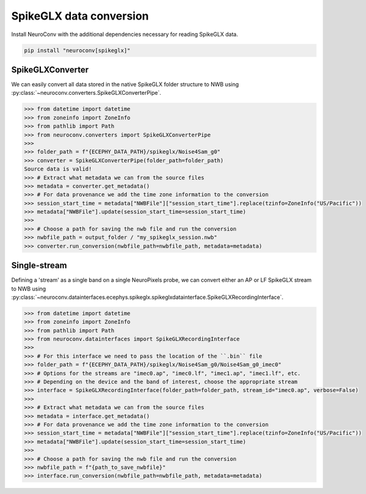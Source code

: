 SpikeGLX data conversion
------------------------

Install NeuroConv with the additional dependencies necessary for reading SpikeGLX data.

.. code-block:: bash

    pip install "neuroconv[spikeglx]"



SpikeGLXConverter
~~~~~~~~~~~~~~~~~

We can easily convert all data stored in the native SpikeGLX folder structure to NWB using
:py:class:`~neuroconv.converters.SpikeGLXConverterPipe`.

.. code-block:: python

    >>> from datetime import datetime
    >>> from zoneinfo import ZoneInfo
    >>> from pathlib import Path
    >>> from neuroconv.converters import SpikeGLXConverterPipe
    >>>
    >>> folder_path = f"{ECEPHY_DATA_PATH}/spikeglx/Noise4Sam_g0"
    >>> converter = SpikeGLXConverterPipe(folder_path=folder_path)
    Source data is valid!
    >>> # Extract what metadata we can from the source files
    >>> metadata = converter.get_metadata()
    >>> # For data provenance we add the time zone information to the conversion
    >>> session_start_time = metadata["NWBFile"]["session_start_time"].replace(tzinfo=ZoneInfo("US/Pacific"))
    >>> metadata["NWBFile"].update(session_start_time=session_start_time)
    >>>
    >>> # Choose a path for saving the nwb file and run the conversion
    >>> nwbfile_path = output_folder / "my_spikeglx_session.nwb"
    >>> converter.run_conversion(nwbfile_path=nwbfile_path, metadata=metadata)



Single-stream
~~~~~~~~~~~~~

Defining a 'stream' as a single band on a single NeuroPixels probe, we can convert either an AP or LF SpikeGLX stream to NWB using
:py:class:`~neuroconv.datainterfaces.ecephys.spikeglx.spikeglxdatainterface.SpikeGLXRecordingInterface`.

.. code-block:: python

    >>> from datetime import datetime
    >>> from zoneinfo import ZoneInfo
    >>> from pathlib import Path
    >>> from neuroconv.datainterfaces import SpikeGLXRecordingInterface
    >>>
    >>> # For this interface we need to pass the location of the ``.bin`` file
    >>> folder_path = f"{ECEPHY_DATA_PATH}/spikeglx/Noise4Sam_g0/Noise4Sam_g0_imec0"
    >>> # Options for the streams are "imec0.ap", "imec0.lf", "imec1.ap", "imec1.lf", etc.
    >>> # Depending on the device and the band of interest, choose the appropriate stream
    >>> interface = SpikeGLXRecordingInterface(folder_path=folder_path, stream_id="imec0.ap", verbose=False)
    >>>
    >>> # Extract what metadata we can from the source files
    >>> metadata = interface.get_metadata()
    >>> # For data provenance we add the time zone information to the conversion
    >>> session_start_time = metadata["NWBFile"]["session_start_time"].replace(tzinfo=ZoneInfo("US/Pacific"))
    >>> metadata["NWBFile"].update(session_start_time=session_start_time)
    >>>
    >>> # Choose a path for saving the nwb file and run the conversion
    >>> nwbfile_path = f"{path_to_save_nwbfile}"
    >>> interface.run_conversion(nwbfile_path=nwbfile_path, metadata=metadata)
